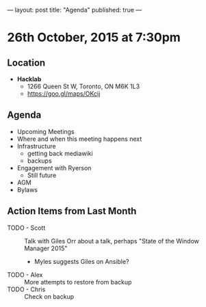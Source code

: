 ---
layout: post
title: "Agenda"
published: true
---

* 26th October, 2015 at 7:30pm

** Location

 - *Hacklab*
  - 1266 Queen St W, Toronto, ON M6K 1L3
  - <https://goo.gl/maps/OKcij>

** Agenda

- Upcoming Meetings
- Where and when this meeting happens next
- Infrastructure
  - getting back mediawiki
  - backups
- Engagement with Ryerson
  - Still future
- AGM
- Bylaws

** Action Items from Last Month
- TODO - Scott :: Talk with Giles Orr about a talk, perhaps "State of the Window Manager 2015"
  - Myles suggests Giles on Ansible?
- TODO - Alex :: More attempts to restore from backup
- TODO - Chris :: Check on backup
